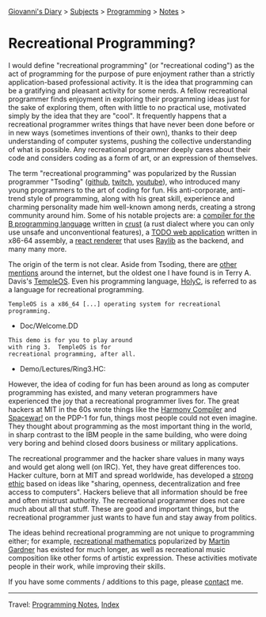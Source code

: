 #+startup: content indent

[[file:../../index.org][Giovanni's Diary]] > [[file:../../subjects.org][Subjects]] > [[file:../programming.org][Programming]] > [[file:notes.org][Notes]] >

* Recreational Programming?
:PROPERTIES:
:RSS: true
:DATE: 10 Sep 2025 00:00:00 GMT
:CATEGORY: Programming
:AUTHOR: Giovanni Santini
:LINK: https://giovanni-diary.netlify.app/programming/notes/recreational-programming.html
:END:
#+INDEX: Giovanni's Diary!Programming!Notes!Recreational Programming

I would define "recreational programming" (or "recreational coding")
as the act of programming for the purpose of pure enjoyment rather
than a strictly application-based professional activity. It is the
idea that programming can be a gratifying and pleasant activity for
some nerds. A fellow recreational programmer finds enjoyment in
exploring their programming ideas just for the sake of exploring them,
often with little to no practical use, motivated simply by the idea
that they are "cool". It frequently happens that a recreational
programmer writes things that have never been done before or in new
ways (sometimes inventions of their own), thanks to their deep
understanding of computer systems, pushing the collective
understanding of what is possible. Any recreational programmer deeply
cares about their code and considers coding as a form of art, or an
expression of themselves.

The term "recreational programming" was popularized by the Russian
programmer "Tsoding" ([[https://github.com/tsoding][github]], [[https://www.twitch.tv/tsoding][twitch]], [[https://www.youtube.com/tsoding][youtube]]), who introduced many
young programmers to the art of coding for fun. His anti-corporate,
anti-trend style of programming, along with his great skill,
experience and charming personality made him well-known among nerds,
creating a strong community around him. Some of his notable projects
are: a [[https://github.com/bext-lang/b][compiler for the B programming language]] written in [[https://github.com/tsoding/Crust][crust]] (a
rust dialect where you can only use unsafe and unconventional
features), a [[https://github.com/tsoding/todo.asm][TODO web application]] written in x86-64 assembly, a [[https://github.com/tsoding/Murayact][react
renderer]] that uses [[https://www.raylib.com/][Raylib]] as the backend, and many many more.


#+CAPTION: Popularity of "recreational programming" and "tsoding" on google search. [[https://trends.google.com/trends/explore?date=all&q=recreational%20programming,tsoding&hl=en][link]]
#+NAME:   fig:recreational-programming-history
#+ATTR_ORG: :align center
#+ATTR_HTML: :align center
[[../../ephemeris/images/recreational-programming.jpeg]]

The origin of the term is not clear. Aside from Tsoding, there are
[[https://www.tobiasfors.se/the-value-of-recreational-programming/][other mentions]] around the internet, but the oldest one I have found is
in Terry A. Davis's [[https://templeos.org/][TempleOS]]. Even his programming language, [[https://holyc-lang.com/][HolyC]], is
referred to as a language for recreational programming.

#+begin_src
  TempleOS is a x86_64 [...] operating system for recreational programming.
#+end_src
- Doc/Welcome.DD

#+begin_src
This demo is for you to play around
with ring 3.  TempleOS is for
recreational programming, after all.
#+end_src
- Demo/Lectures/Ring3.HC:

However, the idea of coding for fun has been around as long as
computer programming has existed, and many veteran programmers have
experienced the joy that a recreational programmer lives for. The
great hackers at MIT in the 60s wrote things like the [[https://en.wikipedia.org/wiki/Harmony_Compiler][Harmony Compiler]]
and [[https://en.wikipedia.org/wiki/Spacewar!][Spacewar!]] on the PDP-1 for fun, things most people could not even
imagine. They thought about programming as the most important thing in
the world, in sharp contrast to the IBM people in the same building,
who were doing very boring and behind closed doors business or
military applications.

The recreational programmer and the hacker share values in many ways
and would get along well (on IRC). Yet, they have great differences
too. Hacker culture, born at MIT and spread worldwide, has developed a
[[https://en.wikipedia.org/wiki/Hacker_ethic][strong ethic]] based on ideas like "sharing, openness, decentralization
and free access to computers". Hackers believe that all information
should be free and often mistrust authority. The recreational
programmer does not care much about all that stuff.  These are good
and important things, but the recreational programmer just wants to
have fun and stay away from politics.

The ideas behind recreational programming are not unique to
programming either; for example, [[https://en.wikipedia.org/wiki/Recreational_mathematics][recreational mathematics]] popularized
by [[https://en.wikipedia.org/wiki/Martin_Gardner][Martin Gardner]] has existed for much longer, as well as recreational
music composition like other forms of artistic expression. These
activities motivate people in their work, while improving their
skills.

If you have some comments / additions to this page, please [[file:../../contacts.org][contact]] me.

-----

Travel: [[file:notes.org][Programming Notes]], [[../../theindex.org][Index]]
